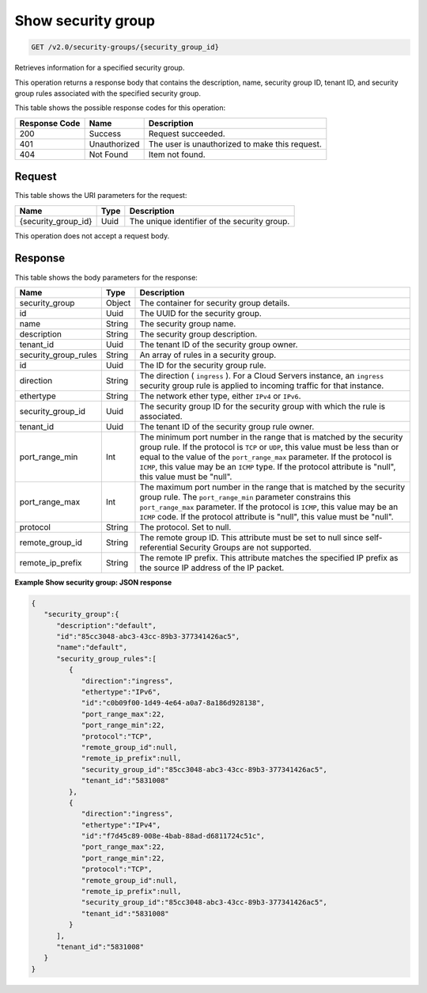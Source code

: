 
.. THIS OUTPUT IS GENERATED FROM THE WADL. DO NOT EDIT.

Show security group
^^^^^^^^^^^^^^^^^^^^^^^^^^^^^^^^^^^^^^^^^^^^^^^^^^^^^^^^^^^^^^^^^^^^^^^^^^^^^^^^

.. code::

    GET /v2.0/security-groups/{security_group_id}

Retrieves information for a specified security group.

This operation returns a response body that contains the description, name, security group ID, tenant ID, and security group rules associated with the specified security group.



This table shows the possible response codes for this operation:


+--------------------------+-------------------------+-------------------------+
|Response Code             |Name                     |Description              |
+==========================+=========================+=========================+
|200                       |Success                  |Request succeeded.       |
+--------------------------+-------------------------+-------------------------+
|401                       |Unauthorized             |The user is unauthorized |
|                          |                         |to make this request.    |
+--------------------------+-------------------------+-------------------------+
|404                       |Not Found                |Item not found.          |
+--------------------------+-------------------------+-------------------------+


Request
""""""""""""""""




This table shows the URI parameters for the request:

+--------------------------+-------------------------+-------------------------+
|Name                      |Type                     |Description              |
+==========================+=========================+=========================+
|{security_group_id}       |Uuid                     |The unique identifier of |
|                          |                         |the security group.      |
+--------------------------+-------------------------+-------------------------+





This operation does not accept a request body.




Response
""""""""""""""""





This table shows the body parameters for the response:

+--------------------------+-------------------------+-------------------------+
|Name                      |Type                     |Description              |
+==========================+=========================+=========================+
|security_group            |Object                   |The container for        |
|                          |                         |security group details.  |
+--------------------------+-------------------------+-------------------------+
|id                        |Uuid                     |The UUID for the         |
|                          |                         |security group.          |
+--------------------------+-------------------------+-------------------------+
|name                      |String                   |The security group name. |
+--------------------------+-------------------------+-------------------------+
|description               |String                   |The security group       |
|                          |                         |description.             |
+--------------------------+-------------------------+-------------------------+
|tenant_id                 |Uuid                     |The tenant ID of the     |
|                          |                         |security group owner.    |
+--------------------------+-------------------------+-------------------------+
|security_group_rules      |String                   |An array of rules in a   |
|                          |                         |security group.          |
+--------------------------+-------------------------+-------------------------+
|id                        |Uuid                     |The ID for the security  |
|                          |                         |group rule.              |
+--------------------------+-------------------------+-------------------------+
|direction                 |String                   |The direction (          |
|                          |                         |``ingress`` ). For a     |
|                          |                         |Cloud Servers instance,  |
|                          |                         |an ``ingress`` security  |
|                          |                         |group rule is applied to |
|                          |                         |incoming traffic for     |
|                          |                         |that instance.           |
+--------------------------+-------------------------+-------------------------+
|ethertype                 |String                   |The network ether type,  |
|                          |                         |either ``IPv4`` or       |
|                          |                         |``IPv6``.                |
+--------------------------+-------------------------+-------------------------+
|security_group_id         |Uuid                     |The security group ID    |
|                          |                         |for the security group   |
|                          |                         |with which the rule is   |
|                          |                         |associated.              |
+--------------------------+-------------------------+-------------------------+
|tenant_id                 |Uuid                     |The tenant ID of the     |
|                          |                         |security group rule      |
|                          |                         |owner.                   |
+--------------------------+-------------------------+-------------------------+
|port_range_min            |Int                      |The minimum port number  |
|                          |                         |in the range that is     |
|                          |                         |matched by the security  |
|                          |                         |group rule. If the       |
|                          |                         |protocol is ``TCP`` or   |
|                          |                         |``UDP``, this value must |
|                          |                         |be less than or equal to |
|                          |                         |the value of the         |
|                          |                         |``port_range_max``       |
|                          |                         |parameter. If the        |
|                          |                         |protocol is ``ICMP``,    |
|                          |                         |this value may be an     |
|                          |                         |``ICMP`` type. If the    |
|                          |                         |protocol attribute is    |
|                          |                         |"null", this value must  |
|                          |                         |be "null".               |
+--------------------------+-------------------------+-------------------------+
|port_range_max            |Int                      |The maximum port number  |
|                          |                         |in the range that is     |
|                          |                         |matched by the security  |
|                          |                         |group rule. The          |
|                          |                         |``port_range_min``       |
|                          |                         |parameter constrains     |
|                          |                         |this ``port_range_max``  |
|                          |                         |parameter. If the        |
|                          |                         |protocol is ``ICMP``,    |
|                          |                         |this value may be an     |
|                          |                         |``ICMP`` code. If the    |
|                          |                         |protocol attribute is    |
|                          |                         |"null", this value must  |
|                          |                         |be "null".               |
+--------------------------+-------------------------+-------------------------+
|protocol                  |String                   |The protocol. Set to     |
|                          |                         |null.                    |
+--------------------------+-------------------------+-------------------------+
|remote_group_id           |String                   |The remote group ID.     |
|                          |                         |This attribute must be   |
|                          |                         |set to null since self-  |
|                          |                         |referential Security     |
|                          |                         |Groups are not supported.|
+--------------------------+-------------------------+-------------------------+
|remote_ip_prefix          |String                   |The remote IP prefix.    |
|                          |                         |This attribute matches   |
|                          |                         |the specified IP prefix  |
|                          |                         |as the source IP address |
|                          |                         |of the IP packet.        |
+--------------------------+-------------------------+-------------------------+







**Example Show security group: JSON response**


.. code::

    {
       "security_group":{
          "description":"default",
          "id":"85cc3048-abc3-43cc-89b3-377341426ac5",
          "name":"default",
          "security_group_rules":[
             {
                "direction":"ingress",
                "ethertype":"IPv6",
                "id":"c0b09f00-1d49-4e64-a0a7-8a186d928138",
                "port_range_max":22,
                "port_range_min":22,
                "protocol":"TCP",
                "remote_group_id":null,
                "remote_ip_prefix":null,
                "security_group_id":"85cc3048-abc3-43cc-89b3-377341426ac5",
                "tenant_id":"5831008"
             },
             {
                "direction":"ingress",
                "ethertype":"IPv4",
                "id":"f7d45c89-008e-4bab-88ad-d6811724c51c",
                "port_range_max":22,
                "port_range_min":22,
                "protocol":"TCP",
                "remote_group_id":null,
                "remote_ip_prefix":null,
                "security_group_id":"85cc3048-abc3-43cc-89b3-377341426ac5",
                "tenant_id":"5831008"
             }
          ],
          "tenant_id":"5831008"
       }
    }


